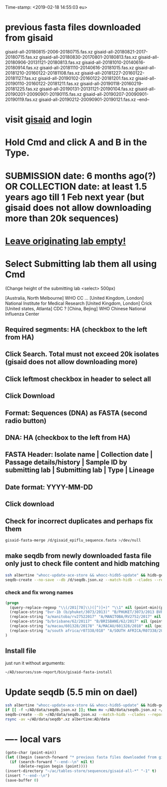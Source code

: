 #+STARTUP: showall
#+STARTUP: indent
Time-stamp: <2019-02-18 14:55:03 eu>
* previous fasta files downloaded from gisaid
gisaid-all-20180815-2006-20180715.fas.xz
gisaid-all-20180821-2017-20180715.fas.xz
gisaid-all-20180830-20170801-20180813.fas.xz
gisaid-all-20180906-20131121-20180813.fas.xz
gisaid-all-20181010-20140616-20180914.fas.xz
gisaid-all-20181110-20140616-20181015.fas.xz
gisaid-all-20181210-20160122-20181108.fas.xz
gisaid-all-20181227-20160122-20181127.fas.xz
gisaid-all-20190102-20160122-20181201.fas.xz
gisaid-all-20190110-20160122-20181211.fas.xz
gisaid-all-20190118-20160219-20181225.fas.xz
gisaid-all-20190131-20131121-20190104.fas.xz
gisaid-all-20190201-20090901-20190115.fas.xz
gisaid-all-20190207-20090901-20190119.fas.xz
gisaid-all-20190212-20090901-20190121.fas.xz
--end--
* visit [[https://platform.gisaid.org/epi3/start][gisaid]] and login
* Hold Cmd and click A and B in the Type.
* SUBMISSION date: 6 months ago(?) OR COLLECTION date: at least 1.5 years ago till 1 Feb next year (but gisaid does not allow downloading more than 20k sequences)
* _Leave originating lab empty!_
* Select **Submitting lab** them all using Cmd

   (Change height of the submitting lab <select> 500px)

        [Australia, North Melbourne] WHO CC ...
        [United Kingdom, London] National Institute for Medical Research
        [United Kingdom, London] Crick
        [United states, Atlanta] CDC
        ? [China, Bejing] WHO Chinese National Influenza Center

** Required segments: HA (checkbox to the left from HA)
** Click Search. Total must not exceed 20k isolates (gisaid does not allow downloading more)
** Click leftmost checkbox in header to select all
** Click Download
** Format: Sequences (DNA) as FASTA (second radio button)
** DNA: HA (checkbox to the left from HA)
** FASTA Header: Isolate name |  Collection date | Passage details/history |  Sample ID by submitting lab | Submitting lab | Type |  Lineage
** Date format: YYYY-MM-DD
** Click download
** Check for incorrect duplicates and perhaps fix them
#+BEGIN_SRC sh
gisaid-fasta-merge /d/gisaid_epiflu_sequence.fasta >/dev/null
#+END_SRC
** make seqdb from newly downloaded fasta file only just to check file content and hidb matching
#+BEGIN_SRC sh
ssh albertine "whocc-update-ace-store && whocc-hidb5-update" && hidb-get-from-albertine
seqdb-create --no-save --db /d/seqdb.json.xz --match-hidb --clades --report-not-aligned-prefixes 32 --save-not-found-locations /d/not-found.txt /d/gisaid_epiflu_sequence.fasta; if [ -f /d/not-found.txt ]; then echo; echo 'WARNING: *** Not matched ***'; cat /d/not-found.txt; fi
#+END_SRC
*** check and fix wrong names
#+BEGIN_SRC emacs-lisp
(progn
  (query-replace-regexp "\\(/201[78]\\)([^)]+)" "\\1" nil (point-min)(point-max))
  (replace-string "bvr-1b (b/phuket/3073/2013)" "B/PHUKET/3073/2013 BVR-1B" nil (point-min)(point-max))
  (replace-string "a/manitoba/rv27522017" "A/MANITOBA/RV2752/2017" nil (point-min)(point-max))
  (replace-string "b/brisbane/62/20117" "B/BRISBANE/62/2017" nil (point-min)(point-max))
  (replace-string "a/macau/601328/20178" "A/MACAU/601328/2018" nil (point-min)(point-max))
  (replace-string "a/south africa/r07338/018" "A/SOUTH AFRICA/R07338/2018" nil (point-min)(point-max))
)
#+END_SRC
** Install file
just run it without arguments:
#+BEGIN_SRC sh
~/AD/sources/ssm-report/bin/gisaid-fasta-install
#+END_SRC
* Update seqdb (5.5 min on dael)
#+BEGIN_SRC sh
ssh albertine "whocc-update-ace-store && whocc-hidb5-update" && hidb-get-from-albertine
if [[ -f ~/AD/data/seqdb.json.xz ]]; then mv ~/AD/data/seqdb.json.xz ~/AD/data/seqdb.$(gstat -c %y ~/AD/data/seqdb.json.xz | cut -d ' ' -f 1).json.xz; fi
seqdb-create --db ~/AD/data/seqdb.json.xz --match-hidb --clades --report-not-aligned-prefixes 32 --save-not-found-locations /d/not-found.txt ~/ac/tables-store/sequences/*.fas.*
rsync -av ~/AD/data/seqdb*.xz albertine:AD/data
#+END_SRC

* ---- local vars
#+NAME: insert-previous-fasta-files
#+BEGIN_SRC emacs-lisp :results none
  (goto-char (point-min))
  (let ((begin (search-forward "* previous fasta files downloaded from gisaid\n")))
    (if (search-forward "--end--\n" nil t)
        (delete-region begin (point))))
  (insert-directory "~/ac/tables-store/sequences/gisaid-all-*" "-1" t)
  (insert "--end--\n")
  (save-buffer 0)
#+END_SRC

#+RESULTS: insert-previous-fasta-files

# ======================================================================
# Local Variables:
# eval: (add-hook 'before-save-hook 'time-stamp)
# eval: (save-excursion (let ((org-confirm-babel-evaluate nil)) (org-babel-goto-named-src-block "insert-previous-fasta-files") (org-babel-execute-src-block t)))
# End:
